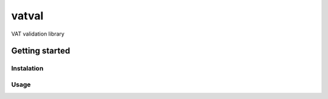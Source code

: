 ======
vatval
======

VAT validation library

.. image:: https://travis-ci.com/ajcerejeira/vatval.svg?branch=master
    :target: https://travis-ci.com/ajcerejeira/vatval

.. image:: https://readthedocs.org/projects/vatval/badge/?version=latest
    :target: https://vatval.readthedocs.io/en/latest/?badge=latest
    :alt: Documentation Statu


Getting started
===============

.. getting-started

Instalation
-----------

Usage
-----